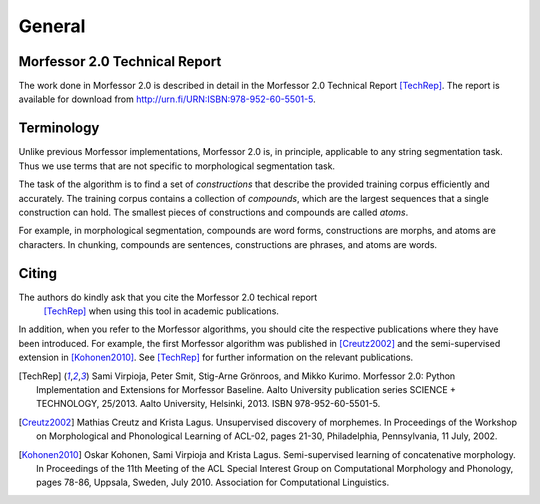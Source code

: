 General
=======

.. _morfessor-tech-report:

Morfessor 2.0 Technical Report
------------------------------

The work done in Morfessor 2.0 is described in detail in the Morfessor 2.0
Technical Report [TechRep]_. The report is available for download from
http://urn.fi/URN:ISBN:978-952-60-5501-5.


Terminology
-----------

Unlike previous Morfessor implementations, Morfessor 2.0 is, in
principle, applicable to any string segmentation task. Thus we use
terms that are not specific to morphological segmentation task.

The task of the algorithm is to find a set of *constructions* that
describe the provided training corpus efficiently and accurately. The
training corpus contains a collection of *compounds*, which are the
largest sequences that a single construction can hold. The smallest
pieces of constructions and compounds are called *atoms*.

For example, in morphological segmentation, compounds are word forms,
constructions are morphs, and atoms are characters. In chunking,
compounds are sentences, constructions are phrases, and atoms are
words.

Citing
------

The authors do kindly ask that you cite the Morfessor 2.0 techical report
 [TechRep]_ when using this tool in academic publications.

In addition, when you refer to the Morfessor algorithms, you should cite the
respective publications where they have been introduced. For example, the first
Morfessor algorithm was published in [Creutz2002]_ and the semi-supervised
extension in [Kohonen2010]_. See [TechRep]_ for further information on the
relevant publications.

.. [TechRep] Sami Virpioja, Peter Smit, Stig-Arne Grönroos, and Mikko Kurimo. Morfessor 2.0: Python Implementation and Extensions for Morfessor Baseline. Aalto University publication series SCIENCE + TECHNOLOGY, 25/2013. Aalto University, Helsinki, 2013. ISBN 978-952-60-5501-5.

.. [Creutz2002] Mathias Creutz and Krista Lagus. Unsupervised discovery of morphemes. In Proceedings of the Workshop on Morphological and Phonological Learning of ACL-02, pages 21-30, Philadelphia, Pennsylvania, 11 July, 2002. 

.. [Kohonen2010] Oskar Kohonen, Sami Virpioja and Krista Lagus. Semi-supervised learning of concatenative morphology. In Proceedings of the 11th Meeting of the ACL Special Interest Group on Computational Morphology and Phonology, pages 78-86, Uppsala, Sweden, July 2010. Association for Computational Linguistics.

